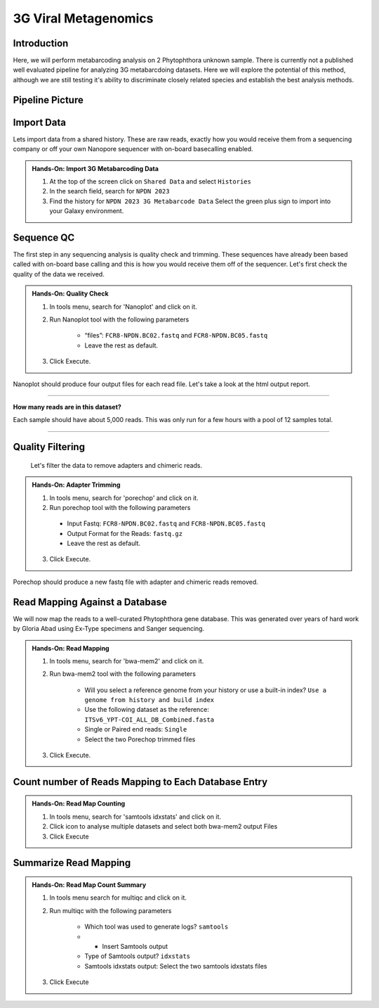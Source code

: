 3G Viral Metagenomics
=================================


Introduction
^^^^^^^^^^^^
Here, we will perform metabarcoding analysis on 2 Phytophthora unknown sample. There is currently not a published well evaluated pipeline for analyzing 3G metabarcdoing datasets. Here we will explore the potential of this method, although we are still testing it's ability to discriminate closely related species and establish the best analysis methods.

Pipeline Picture
^^^^^^^^^^^^^^^^^^

		.. image:: _static/3gmetabarcode.png

Import Data
^^^^^^^^^^^
Lets import data from a shared history. These are raw reads, exactly how you would receive them from a sequencing company or off your own Nanopore sequencer with on-board basecalling enabled.

.. admonition:: Hands-On: Import 3G Metabarcoding Data

    1. At the top of the screen click on ``Shared Data`` and select ``Histories``

    2. In the search field, search for ``NPDN 2023``

    3. Find the history for ``NPDN 2023 3G Metabarcode Data`` Select the green plus sign to import into your Galaxy environment.

Sequence QC
^^^^^^^^^^^^^
The first step in any sequencing analysis is quality check and trimming. These sequences have already been based called with on-board base calling and this is how you would receive them off of the sequencer. Let's first check the quality of the data we received.


.. admonition:: Hands-On: Quality Check

	1. In tools menu, search for 'Nanoplot' and click on it.

	2. Run Nanoplot tool with the following parameters

		* “files”: ``FCR8-NPDN.BC02.fastq`` and ``FCR8-NPDN.BC05.fastq``

		* Leave the rest as default.

	3. Click Execute.


Nanoplot should produce four output files for each read file. Let's take a look at the html output report.


-------------------------

.. container:: toggle

	.. container:: header

		**How many reads are in this dataset?**

	Each sample should have about 5,000 reads. This was only run for a few hours with a pool of 12 samples total.

----------------------------

Quality Filtering
^^^^^^^^^^^^^^^^^^^
 Let's filter the data to remove adapters and chimeric reads.

.. admonition:: Hands-On: Adapter Trimming

    1. In tools menu, search for 'porechop' and click on it.

    2. Run porechop tool with the following parameters

      * Input Fastq: ``FCR8-NPDN.BC02.fastq`` and ``FCR8-NPDN.BC05.fastq``

      * Output Format for the Reads: ``fastq.gz``

      * Leave the rest as default.

    3. Click Execute.

Porechop should produce a new fastq file with adapter and chimeric reads removed.


Read Mapping Against a Database
^^^^^^^^^^^^^^^^^^^^^^^^^^^^^^^^
We will now map the reads to a well-curated Phytophthora gene database. This was generated over years of hard work by Gloria Abad using Ex-Type specimens and Sanger sequencing.

.. admonition:: Hands-On: Read Mapping

	1. In tools menu, search for 'bwa-mem2' and click on it.

	2. Run bwa-mem2 tool with the following parameters

		* Will you select a reference genome from your history or use a built-in index? ``Use a genome from history and build index``

		* Use the following dataset as the reference: ``ITSv6_YPT-COI_ALL_DB_Combined.fasta``

		* Single or Paired end reads: ``Single``

		* Select the two Porechop trimmed files

	3. Click Execute.

Count number of Reads Mapping to Each Database Entry
^^^^^^^^^^^^^^^^^^^^^^^^^^^^^^^^^^^^^^^^^^^^^^^^^^^^^

.. admonition:: Hands-On: Read Map Counting

	1. In tools menu, search for 'samtools idxstats' and click on it.

	2. Click icon to analyse multiple datasets and select both bwa-mem2 output Files

	3. Click Execute

Summarize Read Mapping
^^^^^^^^^^^^^^^^^^^^^^^

.. admonition:: Hands-On: Read Map Count Summary

	1. In tools menu search for multiqc and click on it.

	2. Run multiqc with the following parameters

		* Which tool was used to generate logs? ``samtools``

		* + Insert Samtools output

		* Type of Samtools output? ``idxstats``

		* Samtools idxstats output: Select the two samtools idxstats files

	3. Click Execute
